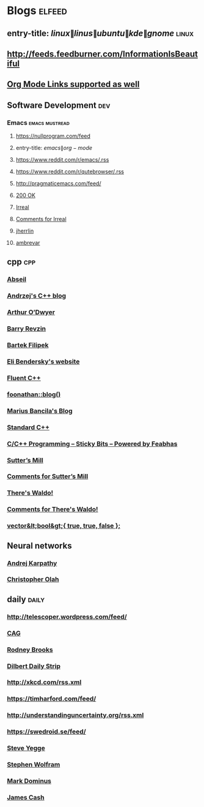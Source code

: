 * Blogs                                                              :elfeed:
** entry-title: \(linux\|linus\|ubuntu\|kde\|gnome\)                  :linux:
** http://feeds.feedburner.com/InformationIsBeautiful
** [[http://orgmode.org][Org Mode Links supported as well]]
** Software Development                                                 :dev:
*** Emacs                                                    :emacs:mustread:
**** https://nullprogram.com/feed
**** entry-title: \(emacs\|org-mode\)
**** https://www.reddit.com/r/emacs/.rss
**** https://www.reddit.com/r/qutebrowser/.rss
**** http://pragmaticemacs.com/feed/
**** [[https://200ok.ch/atom.xml][200 OK]]
**** [[https://irreal.org/blog/?feed=rss2][Irreal]]
**** [[https://irreal.org/blog/?feed=comments-rss2][Comments for Irreal]]
**** [[https://jherrlin.github.io/index.xml][jherrlin]]
**** [[https://ambrevar.xyz/atom.xml][ambrevar]]

** cpp                                                         :cpp:
*** [[https://feeds.feedburner.com/abseilio][Abseil]]
*** [[https://akrzemi1.wordpress.com/feed/][Andrzej's C++ blog]]
*** [[https://quuxplusone.github.io/blog/feed.xml][Arthur O’Dwyer]]
*** [[https://brevzin.github.io/feed.xml][Barry Revzin]]
*** [[https://www.cppstories,com/index.xml][Bartek Filipek]]
*** [[https://eli.thegreenplace.net/feeds/all.atom.xml][Eli Bendersky's website]]
*** [[https://fluentcpp.com/feed/][Fluent C++]]
*** [[https://foonathan.net/post/feed.xml][foonathan::blog()]]
*** [[https://mariusbancila.ro/blog/feed/][Marius Bancila's Blog]]
*** [[https://isocpp.org/blog/rss][Standard C++]]
*** [[https://blog.feabhas.com/category/programming/rss][C/C++ Programming – Sticky Bits – Powered by Feabhas]]
*** [[https://herbsutter.com/feed/][Sutter’s Mill]]
*** [[https://herbsutter.com/comments/feed/][Comments for Sutter’s Mill]]
*** [[https://botondballo.wordpress.com/feed/][There's Waldo!]]
*** [[https://botondballo.wordpress.com/comments/feed/][Comments for There's Waldo!]]
*** [[https://vector-of-bool.github.io/feed.xml][vector&lt;bool&gt;{ true, true, false };]]
** Neural networks
*** [[http://karpathy.github.io/feed.xml][Andrej Karpathy]]
*** [[https://colah.github.io/rss.xml][Christopher Olah]]
** daily                                                       :daily:
*** http://telescoper.wordpress.com/feed/
*** [[https://news.cision.com/se/c-a-g-group-ab/ListItems?format=rss][CAG]]
*** [[https://rodneybrooks.com/feed/][Rodney Brooks]]
*** [[https://dilbert.com/feed.rss][Dilbert Daily Strip]]
*** http://xkcd.com/rss.xml
*** https://timharford.com/feed/
*** http://understandinguncertainty.org/rss.xml
*** https://swedroid.se/feed/
*** [[https://medium.com/feed/@steve.yegge][Steve Yegge]]
*** [[https://writings.stephenwolfram.com/feed/][Stephen Wolfram]]
*** [[https://blog.plover.com/index.rss][Mark Dominus]]
*** [[http://occasionallycogent.com/feed.xml][James Cash]]

